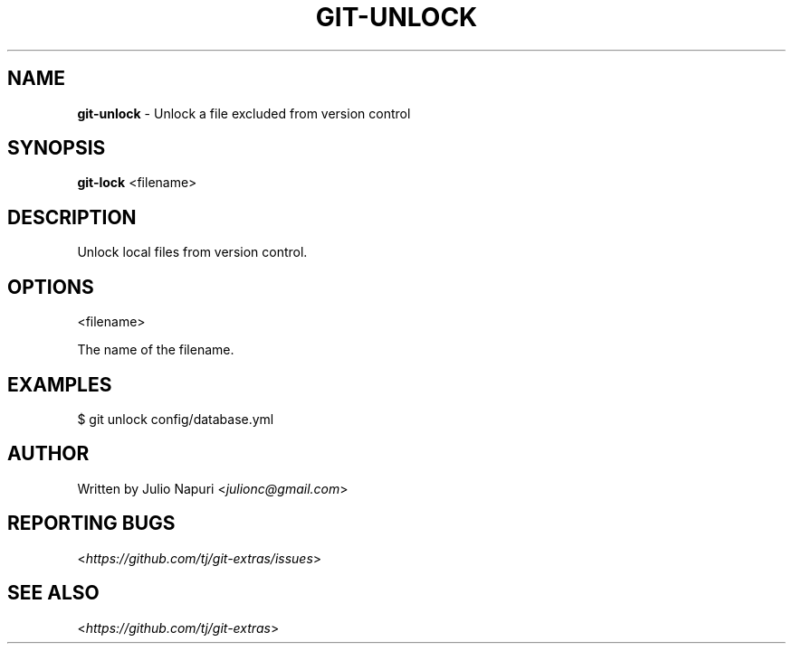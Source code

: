 .\" generated with Ronn/v0.7.3
.\" http://github.com/rtomayko/ronn/tree/0.7.3
.
.TH "GIT\-UNLOCK" "1" "April 2015" "" ""
.
.SH "NAME"
\fBgit\-unlock\fR \- Unlock a file excluded from version control
.
.SH "SYNOPSIS"
\fBgit\-lock\fR <filename>
.
.SH "DESCRIPTION"
Unlock local files from version control\.
.
.SH "OPTIONS"
<filename>
.
.P
The name of the filename\.
.
.SH "EXAMPLES"
.
.nf

$ git unlock config/database\.yml
.
.fi
.
.SH "AUTHOR"
Written by Julio Napuri <\fIjulionc@gmail\.com\fR>
.
.SH "REPORTING BUGS"
<\fIhttps://github\.com/tj/git\-extras/issues\fR>
.
.SH "SEE ALSO"
<\fIhttps://github\.com/tj/git\-extras\fR>
